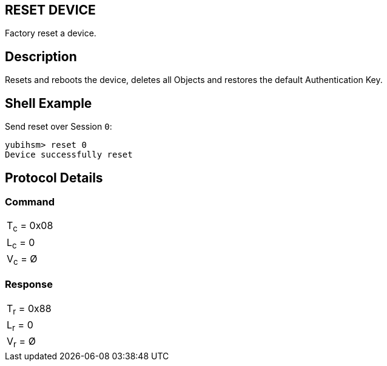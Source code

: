 == RESET DEVICE

Factory reset a device.

== Description

Resets and reboots the device, deletes all Objects and restores the default Authentication Key.

== Shell Example

Send reset over Session `0`:

  yubihsm> reset 0
  Device successfully reset

== Protocol Details

=== Command

|===========
|T~c~ = 0x08
|L~c~ = 0
|V~c~ = Ø
|===========

=== Response

|===========
|T~r~ = 0x88
|L~r~ = 0
|V~r~ = Ø
|===========
